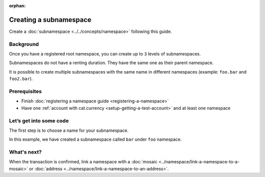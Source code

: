 :orphan:

.. post:: 18 Aug, 2018
    :category: Namespace
    :excerpt: 1
    :nocomments:

#######################
Creating a subnamespace
#######################

Create a :doc:`subnamespace <../../concepts/namespace>` following this guide.

**********
Background
**********

Once you have a registered root namespace, you can create up to ``3`` levels of subnamespaces.

Subnamespaces do not have a renting duration. They have the same one as their parent namespace.

It is possible to create multiple subnamespaces with the same name in different namespaces (example: ``foo.bar`` and ``foo2.bar``).

*************
Prerequisites
*************

- Finish :doc:`registering a namespace guide <registering-a-namespace>`
- Have one :ref:`account with cat.currency <setup-getting-a-test-account>` and at least one namespace

*************************
Let’s get into some code
*************************

The first step is to choose a name for your subnamespace.

In this example, we have created a subnamespace called ``bar`` under ``foo`` namespace.

.. example-code::

    .. literalinclude:: ../../resources/examples/typescript/namespace/RegisteringASubnamespace.ts
        :caption: |registering-a-subnamespace-ts|
        :language: typescript
        :lines:  21-

    .. literalinclude:: ../../resources/examples/java/src/test/java/nem2/guides/examples/namespace/RegisteringASubnamespace.java
        :caption: |registering-a-subnamespace-java|
        :language: java
        :lines: 39-61

    .. literalinclude:: ../../resources/examples/javascript/namespace/RegisteringASubnamespace.js
        :caption: |registering-a-subnamespace-js|
        :language: javascript
        :lines: 26-

    .. literalinclude:: ../../resources/examples/cli/namespace/RegisteringASubnamespace.sh
        :caption: |registering-a-subnamespace-cli|
        :language: bash
        :start-after: #!/bin/sh

************
What's next?
************

When the transaction is confirmed, link a namespace with a :doc:`mosaic <../namespace/link-a-namespace-to-a-mosaic>` or :doc:`address <../namespace/link-a-namespace-to-an-address>`.


.. |registering-a-subnamespace-ts| raw:: html

   <a href="https://github.com/nemtech/nem2-docs/blob/master/source/resources/examples/typescript/namespace/RegisteringASubnamespace.ts" target="_blank">View Code</a>

.. |registering-a-subnamespace-java| raw:: html

   <a href="https://github.com/nemtech/nem2-docs/blob/master/source/resources/examples/java/src/test/java/nem2/guides/examples/namespace/RegisteringASubnamespace.java" target="_blank">View Code</a>

.. |registering-a-subnamespace-js| raw:: html

   <a href="https://github.com/nemtech/nem2-docs/blob/master/source/resources/examples/javascript/namespace/RegisteringASubnamespace.js" target="_blank">View Code</a>

.. |registering-a-subnamespace-cli| raw:: html

   <a href="https://github.com/nemtech/nem2-docs/blob/master/source/resources/examples/cli/namespace/RegisteringASubnamespace.sh" target="_blank">View Code</a>
